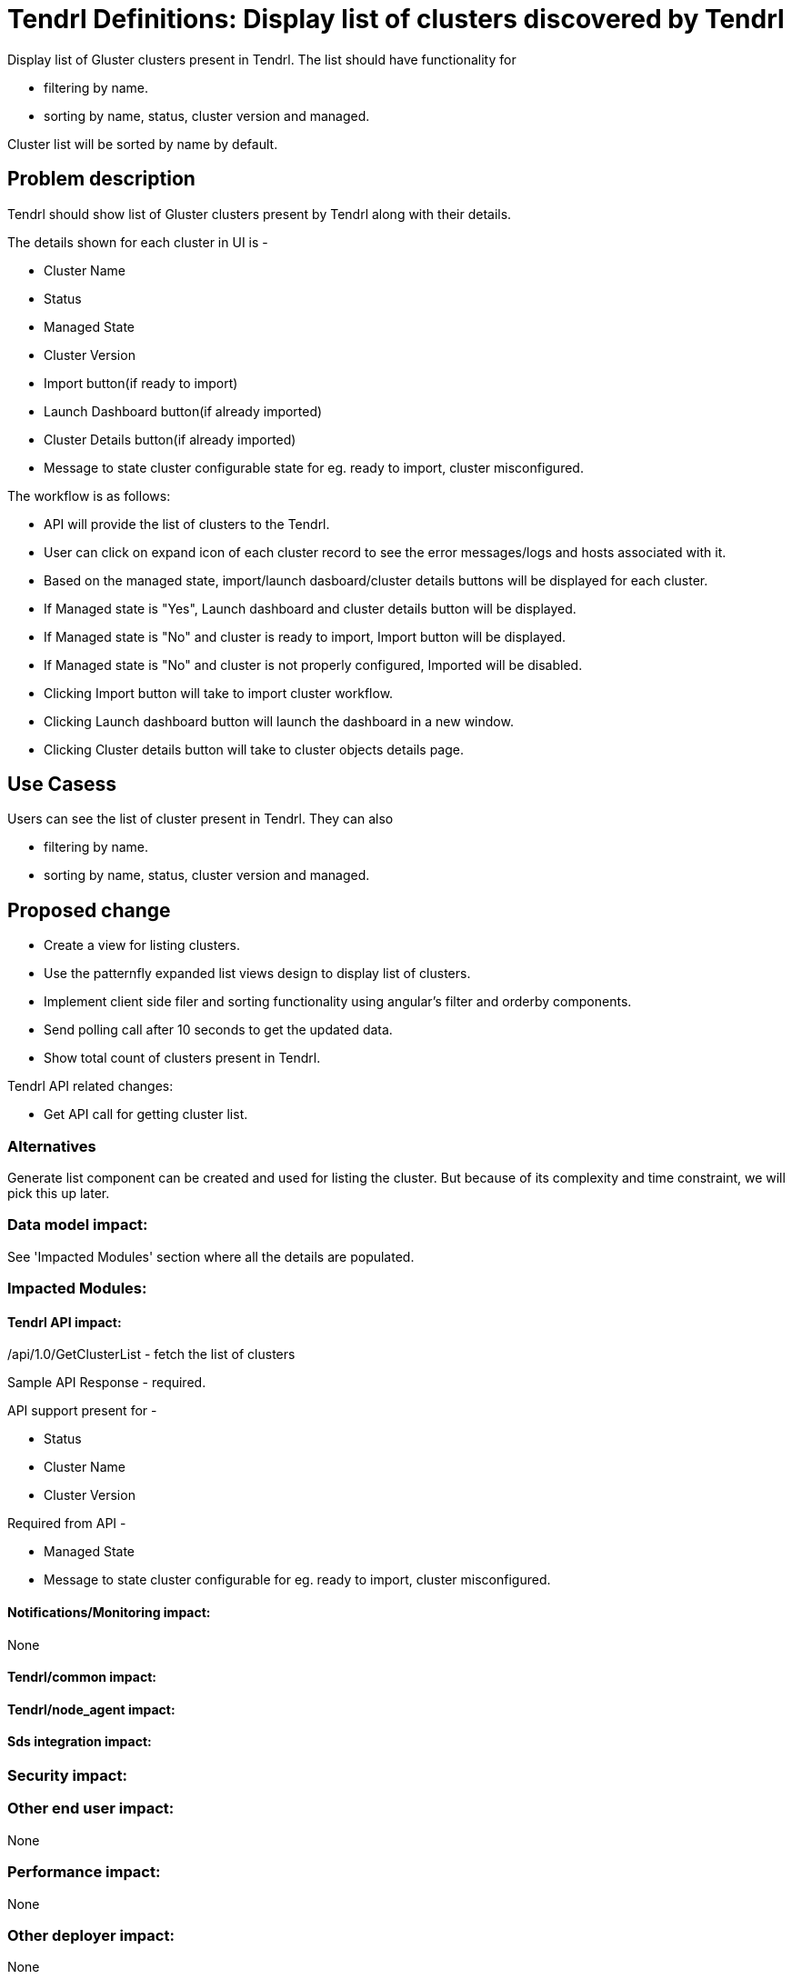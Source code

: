 // vim: tw=79

= Tendrl Definitions: Display list of clusters discovered by Tendrl

Display list of Gluster clusters present in Tendrl. The list should have functionality for 

* filtering by name.
* sorting by name, status, cluster version and managed.

Cluster list will be sorted by name by default.

== Problem description

Tendrl should show list of Gluster clusters present by Tendrl along with their details.

The details shown for each cluster in UI is -

* Cluster Name
* Status
* Managed State
* Cluster Version
* Import button(if ready to import)
* Launch Dashboard button(if already imported)
* Cluster Details button(if already imported)
* Message to state cluster configurable state for eg. ready to import, cluster misconfigured.

The workflow is as follows:

* API will provide the list of clusters to the Tendrl.

* User can click on expand icon of each cluster record to see the error messages/logs and hosts associated with it.

* Based on the managed state, import/launch dasboard/cluster details buttons will be displayed for each cluster.
  * If Managed state is "Yes", Launch dashboard and cluster details button will be displayed.
  * If Managed state is "No" and cluster is ready to import, Import button will be displayed.
  * If Managed state is "No" and cluster is not properly configured, Imported will be disabled.

* Clicking Import button will take to import cluster workflow.

* Clicking Launch dashboard button will launch the dashboard in a new window.

* Clicking Cluster details button will take to cluster objects details page.

== Use Casess

Users can see the list of cluster present in Tendrl. They can also 

* filtering by name.
* sorting by name, status, cluster version and managed.

== Proposed change

* Create a view for listing clusters.
* Use the patternfly expanded list views design to display list of clusters.
* Implement client side filer and sorting functionality using angular's filter and orderby components.
* Send polling call after 10 seconds to get the updated data. 
* Show total count of clusters present in Tendrl.

Tendrl API related changes:

* Get API call for getting cluster list.

=== Alternatives

Generate list component can be created and used for listing the cluster. But because of its complexity and time constraint, we will pick this up later.

=== Data model impact:
See 'Impacted Modules' section where all the details are populated.

=== Impacted Modules:

==== Tendrl API impact:

/api/1.0/GetClusterList - fetch the list of clusters

Sample API Response - required.

API support present for -

* Status
* Cluster Name
* Cluster Version

Required from API - 

* Managed State
* Message to state cluster configurable for eg. ready to import, cluster misconfigured.

==== Notifications/Monitoring impact:
None

==== Tendrl/common impact:

==== Tendrl/node_agent impact:

==== Sds integration impact:

=== Security impact:

=== Other end user impact:
None

=== Performance impact:
None

=== Other deployer impact:
None

=== Developer impact:
None

== Implementation:

* Cluster Name, version, status, managed state will be taken from the API response to display it on the cluster list view.

=== Assignee(s):

Primary assignee:
  gnehapk
  a2batic

=== Work Items:

https://github.com/Tendrl/specifications/issues/181

== Dependencies:

* Updated API response which will list all the clusters i.e. imported and ready to import. 

== Testing:

Test whether clusters are correctly being displayed or not.

== Documentation impact:

None

== References:

https://github.com/Tendrl/specifications/issues/181
